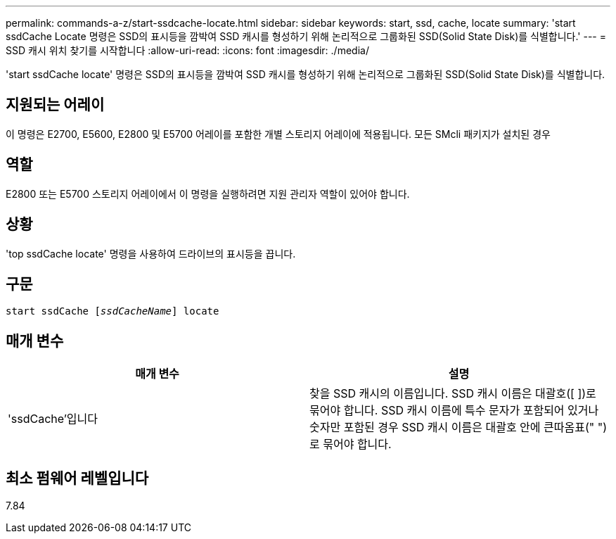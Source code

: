 ---
permalink: commands-a-z/start-ssdcache-locate.html 
sidebar: sidebar 
keywords: start, ssd, cache, locate 
summary: 'start ssdCache Locate 명령은 SSD의 표시등을 깜박여 SSD 캐시를 형성하기 위해 논리적으로 그룹화된 SSD(Solid State Disk)를 식별합니다.' 
---
= SSD 캐시 위치 찾기를 시작합니다
:allow-uri-read: 
:icons: font
:imagesdir: ./media/


[role="lead"]
'start ssdCache locate' 명령은 SSD의 표시등을 깜박여 SSD 캐시를 형성하기 위해 논리적으로 그룹화된 SSD(Solid State Disk)를 식별합니다.



== 지원되는 어레이

이 명령은 E2700, E5600, E2800 및 E5700 어레이를 포함한 개별 스토리지 어레이에 적용됩니다. 모든 SMcli 패키지가 설치된 경우



== 역할

E2800 또는 E5700 스토리지 어레이에서 이 명령을 실행하려면 지원 관리자 역할이 있어야 합니다.



== 상황

'top ssdCache locate' 명령을 사용하여 드라이브의 표시등을 끕니다.



== 구문

[listing, subs="+macros"]
----
start ssdCache pass:quotes[[_ssdCacheName_]] locate
----


== 매개 변수

[cols="2*"]
|===
| 매개 변수 | 설명 


 a| 
'ssdCache'입니다
 a| 
찾을 SSD 캐시의 이름입니다. SSD 캐시 이름은 대괄호([ ])로 묶어야 합니다. SSD 캐시 이름에 특수 문자가 포함되어 있거나 숫자만 포함된 경우 SSD 캐시 이름은 대괄호 안에 큰따옴표(" ")로 묶어야 합니다.

|===


== 최소 펌웨어 레벨입니다

7.84
